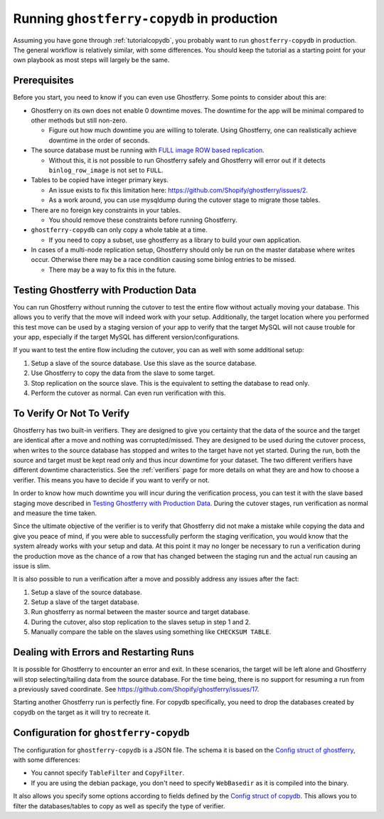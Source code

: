 .. _copydbinprod:

===========================================
Running ``ghostferry-copydb`` in production
===========================================

Assuming you have gone through :ref:`tutorialcopydb`, you probably want to run
``ghostferry-copydb`` in production. The general workflow is relatively
similar, with some differences. You should keep the tutorial as a starting
point for your own playbook as most steps will largely be the same.

Prerequisites
-------------

Before you start, you need to know if you can even use Ghostferry. Some points
to consider about this are:

- Ghostferry on its own does not enable 0 downtime moves. The downtime for the
  app will be minimal compared to other methods but still non-zero.

  - Figure out how much downtime you are willing to tolerate. Using Ghostferry,
    one can realistically achieve downtime in the order of seconds.

- The source database must be running with `FULL image`_ `ROW based replication`_.

  - Without this, it is not possible to run Ghostferry safely and Ghostferry
    will error out if it detects ``binlog_row_image`` is not set to ``FULL``.

- Tables to be copied have integer primary keys.

  - An issue exists to fix this limitation here:
    `<https://github.com/Shopify/ghostferry/issues/2>`_.
  - As a work around, you can use mysqldump during the cutover stage to migrate
    those tables.

- There are no foreign key constraints in your tables.

  - You should remove these constraints before running Ghostferry.

- ``ghostferry-copydb`` can only copy a whole table at a time.

  - If you need to copy a subset, use ghostferry as a library to build your own
    application.

- In cases of a multi-node replication setup, Ghostferry should only be run on
  the master database where writes occur. Otherwise there may be a race
  condition causing some binlog entries to be missed.

  - There may be a way to fix this in the future.

.. _`FULL image`: https://dev.mysql.com/doc/refman/5.7/en/replication-options-binary-log.html#sysvar_binlog_row_image
.. _`ROW based replication`: https://dev.mysql.com/doc/refman/5.6/en/replication-options-binary-log.html#sysvar_binlog_format

Testing Ghostferry with Production Data
---------------------------------------

You can run Ghostferry without running the cutover to test the entire flow
without actually moving your database. This allows you to verify that the move
will indeed work with your setup. Additionally, the target location where you
performed this test move can be used by a staging version of your app to verify
that the target MySQL will not cause trouble for your app, especially if the
target MySQL has different version/configurations.

If you want to test the entire flow including the cutover, you can as well with
some additional setup:

1. Setup a slave of the source database. Use this slave as the source database.
2. Use Ghostferry to copy the data from the slave to some target.
3. Stop replication on the source slave. This is the equivalent to setting the
   database to read only.
4. Perform the cutover as normal. Can even run verification with this.

To Verify Or Not To Verify
--------------------------

Ghostferry has two built-in verifiers. They are designed to give you certainty
that the data of the source and the target are identical after a move and
nothing was corrupted/missed. They are designed to be used during the cutover
process, when writes to the source database has stopped and writes to the
target have not yet started. During the run, both the source and target must
be kept read only and thus incur downtime for your dataset. The two different
verifiers have different downtime characteristics. See the :ref:`verifiers`
page for more details on what they are and how to choose a verifier. This means
you have to decide if you want to verify or not.

In order to know how much downtime you will incur during the verification
process, you can test it with the slave based staging move described in
`Testing Ghostferry with Production Data`_. During the cutover stages, run
verification as normal and measure the time taken.

Since the ultimate objective of the verifier is to verify that Ghostferry did
not make a mistake while copying the data and give you peace of mind, if you
were able to successfully perform the staging verification, you would know that
the system already works with your setup and data. At this point it may no
longer be necessary to run a verification during the production move as the
chance of a row that has changed between the staging run and the actual run
causing an issue is slim.

It is also possible to run a verification after a move and possibly address any
issues after the fact:

1. Setup a slave of the source database.
2. Setup a slave of the target database.
3. Run ghostferry as normal between the master source and target database.
4. During the cutover, also stop replication to the slaves setup in step 1 and
   2.
5. Manually compare the table on the slaves using something like ``CHECKSUM
   TABLE``.

Dealing with Errors and Restarting Runs
---------------------------------------

It is possible for Ghostferry to encounter an error and exit. In these
scenarios, the target will be left alone and Ghostferry will stop
selecting/tailing data from the source database. For the time being, there is
no support for resuming a run from a previously saved coordinate. See
`<https://github.com/Shopify/ghostferry/issues/17>`_.

Starting another Ghostferry run is perfectly fine. For copydb specifically, you
need to drop the databases created by copydb on the target as it will try to
recreate it.

Configuration for ``ghostferry-copydb``
---------------------------------------

The configuration for ``ghostferry-copydb`` is a JSON file. The schema it is
based on the `Config struct of ghostferry
<https://godoc.org/github.com/Shopify/ghostferry#Config>`__, with some
differences:

- You cannot specify ``TableFilter`` and ``CopyFilter``.
- If you are using the debian package, you don't need to specify
  ``WebBasedir`` as it is compiled into the binary.

It also allows you specify some options according to fields defined by the
`Config struct of copydb
<https://godoc.org/github.com/Shopify/ghostferry/copydb#Config>`__. This allows
you to filter the databases/tables to copy as well as specify the type of
verifier.
